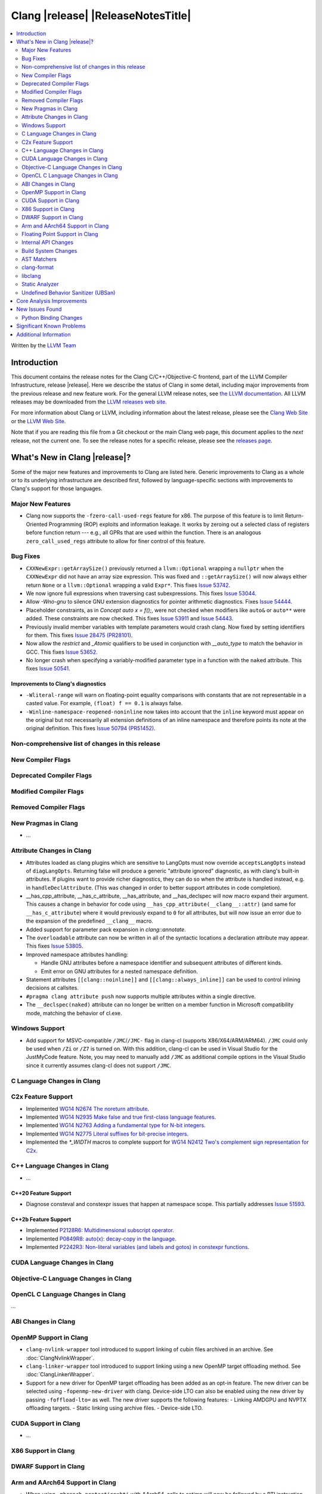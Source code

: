 ===========================================
Clang |release| |ReleaseNotesTitle|
===========================================

.. contents::
   :local:
   :depth: 2

Written by the `LLVM Team <https://llvm.org/>`_

.. only:: PreRelease

  .. warning::
     These are in-progress notes for the upcoming Clang |version| release.
     Release notes for previous releases can be found on
     `the Download Page <https://releases.llvm.org/download.html>`_.

Introduction
============

This document contains the release notes for the Clang C/C++/Objective-C
frontend, part of the LLVM Compiler Infrastructure, release |release|. Here we
describe the status of Clang in some detail, including major
improvements from the previous release and new feature work. For the
general LLVM release notes, see `the LLVM
documentation <https://llvm.org/docs/ReleaseNotes.html>`_. All LLVM
releases may be downloaded from the `LLVM releases web
site <https://llvm.org/releases/>`_.

For more information about Clang or LLVM, including information about the
latest release, please see the `Clang Web Site <https://clang.llvm.org>`_ or the
`LLVM Web Site <https://llvm.org>`_.

Note that if you are reading this file from a Git checkout or the
main Clang web page, this document applies to the *next* release, not
the current one. To see the release notes for a specific release, please
see the `releases page <https://llvm.org/releases/>`_.

What's New in Clang |release|?
==============================

Some of the major new features and improvements to Clang are listed
here. Generic improvements to Clang as a whole or to its underlying
infrastructure are described first, followed by language-specific
sections with improvements to Clang's support for those languages.

Major New Features
------------------

- Clang now supports the ``-fzero-call-used-regs`` feature for x86. The purpose
  of this feature is to limit Return-Oriented Programming (ROP) exploits and
  information leakage. It works by zeroing out a selected class of registers
  before function return --- e.g., all GPRs that are used within the function.
  There is an analogous ``zero_call_used_regs`` attribute to allow for finer
  control of this feature.

Bug Fixes
------------------
- ``CXXNewExpr::getArraySize()`` previously returned a ``llvm::Optional``
  wrapping a ``nullptr`` when the ``CXXNewExpr`` did not have an array
  size expression. This was fixed and ``::getArraySize()`` will now always
  either return ``None`` or a ``llvm::Optional`` wrapping a valid ``Expr*``.
  This fixes `Issue 53742 <https://github.com/llvm/llvm-project/issues/53742>`_.
- We now ignore full expressions when traversing cast subexpressions. This
  fixes `Issue 53044 <https://github.com/llvm/llvm-project/issues/53044>`_.
- Allow `-Wno-gnu` to silence GNU extension diagnostics for pointer arithmetic
  diagnostics. Fixes `Issue 54444 <https://github.com/llvm/llvm-project/issues/54444>`_.
- Placeholder constraints, as in `Concept auto x = f();`, were not checked when modifiers
  like ``auto&`` or ``auto**`` were added. These constraints are now checked.
  This fixes  `Issue 53911 <https://github.com/llvm/llvm-project/issues/53911>`_
  and  `Issue 54443 <https://github.com/llvm/llvm-project/issues/54443>`_.
- Previously invalid member variables with template parameters would crash clang.
  Now fixed by setting identifiers for them.
  This fixes `Issue 28475 (PR28101) <https://github.com/llvm/llvm-project/issues/28475>`_.
- Now allow the `restrict` and `_Atomic` qualifiers to be used in conjunction
  with `__auto_type` to match the behavior in GCC. This fixes
  `Issue 53652 <https://github.com/llvm/llvm-project/issues/53652>`_.
- No longer crash when specifying a variably-modified parameter type in a
  function with the ``naked`` attribute. This fixes
  `Issue 50541 <https://github.com/llvm/llvm-project/issues/50541>`_.


Improvements to Clang's diagnostics
^^^^^^^^^^^^^^^^^^^^^^^^^^^^^^^^^^^
- ``-Wliteral-range`` will warn on floating-point equality comparisons with
  constants that are not representable in a casted value. For example,
  ``(float) f == 0.1`` is always false.
- ``-Winline-namespace-reopened-noninline`` now takes into account that the
  ``inline`` keyword must appear on the original but not necessarily all
  extension definitions of an inline namespace and therefore points its note
  at the original definition. This fixes `Issue 50794 (PR51452)
  <https://github.com/llvm/llvm-project/issues/50794>`_.

Non-comprehensive list of changes in this release
-------------------------------------------------

New Compiler Flags
------------------

Deprecated Compiler Flags
-------------------------

Modified Compiler Flags
-----------------------

Removed Compiler Flags
-------------------------

New Pragmas in Clang
--------------------

- ...

Attribute Changes in Clang
--------------------------

- Attributes loaded as clang plugins which are sensitive to LangOpts must
  now override ``acceptsLangOpts`` instead of ``diagLangOpts``.
  Returning false will produce a generic "attribute ignored" diagnostic, as
  with clang's built-in attributes.
  If plugins want to provide richer diagnostics, they can do so when the
  attribute is handled instead, e.g. in ``handleDeclAttribute``.
  (This was changed in order to better support attributes in code completion).

- __has_cpp_attribute, __has_c_attribute, __has_attribute, and __has_declspec
  will now macro expand their argument. This causes a change in behavior for
  code using ``__has_cpp_attribute(__clang__::attr)`` (and same for
  ``__has_c_attribute``) where it would previously expand to ``0`` for all
  attributes, but will now issue an error due to the expansion of the
  predefined ``__clang__`` macro.

- Added support for parameter pack expansion in `clang::annotate`.

- The ``overloadable`` attribute can now be written in all of the syntactic
  locations a declaration attribute may appear.
  This fixes `Issue 53805 <https://github.com/llvm/llvm-project/issues/53805>`_.

- Improved namespace attributes handling:

  - Handle GNU attributes before a namespace identifier and subsequent
    attributes of different kinds.
  - Emit error on GNU attributes for a nested namespace definition.

- Statement attributes ``[[clang::noinline]]`` and  ``[[clang::always_inline]]``
  can be used to control inlining decisions at callsites.

- ``#pragma clang attribute push`` now supports multiple attributes within a single directive.

- The ``__declspec(naked)`` attribute can no longer be written on a member
  function in Microsoft compatibility mode, matching the behavior of cl.exe.

Windows Support
---------------

- Add support for MSVC-compatible ``/JMC``/``/JMC-`` flag in clang-cl (supports
  X86/X64/ARM/ARM64). ``/JMC`` could only be used when ``/Zi`` or ``/Z7`` is
  turned on. With this addition, clang-cl can be used in Visual Studio for the
  JustMyCode feature. Note, you may need to manually add ``/JMC`` as additional
  compile options in the Visual Studio since it currently assumes clang-cl does not support ``/JMC``.

C Language Changes in Clang
---------------------------

C2x Feature Support
-------------------

- Implemented `WG14 N2674 The noreturn attribute <http://www.open-std.org/jtc1/sc22/wg14/www/docs/n2764.pdf>`_.
- Implemented `WG14 N2935 Make false and true first-class language features <http://www.open-std.org/jtc1/sc22/wg14/www/docs/n2935.pdf>`_.
- Implemented `WG14 N2763 Adding a fundamental type for N-bit integers <http://www.open-std.org/jtc1/sc22/wg14/www/docs/n2763.pdf>`_.
- Implemented `WG14 N2775 Literal suffixes for bit-precise integers <http://www.open-std.org/jtc1/sc22/wg14/www/docs/n2775.pdf>`_.
- Implemented the `*_WIDTH` macros to complete support for
  `WG14 N2412 Two's complement sign representation for C2x <https://www9.open-std.org/jtc1/sc22/wg14/www/docs/n2412.pdf>`_.

C++ Language Changes in Clang
-----------------------------

- ...

C++20 Feature Support
^^^^^^^^^^^^^^^^^^^^^
- Diagnose consteval and constexpr issues that happen at namespace scope. This
  partially addresses `Issue 51593 <https://github.com/llvm/llvm-project/issues/51593>`_.

C++2b Feature Support
^^^^^^^^^^^^^^^^^^^^^

- Implemented `P2128R6: Multidimensional subscript operator <https://wg21.link/P2128R6>`_.
- Implemented `P0849R8: auto(x): decay-copy in the language <https://wg21.link/P0849R8>`_.
- Implemented `P2242R3: Non-literal variables (and labels and gotos) in constexpr functions	<https://wg21.link/P2242R3>`_.

CUDA Language Changes in Clang
------------------------------

Objective-C Language Changes in Clang
-------------------------------------

OpenCL C Language Changes in Clang
----------------------------------

...

ABI Changes in Clang
--------------------

OpenMP Support in Clang
-----------------------

- ``clang-nvlink-wrapper`` tool introduced to support linking of cubin files
  archived in an archive. See :doc:`ClangNvlinkWrapper`.
- ``clang-linker-wrapper`` tool introduced to support linking using a new OpenMP
  target offloading method. See :doc:`ClangLinkerWrapper`.
- Support for a new driver for OpenMP target offloading has been added as an
  opt-in feature. The new driver can be selected using ``-fopenmp-new-driver``
  with clang. Device-side LTO can also be enabled using the new driver by
  passing ``-foffload-lto=`` as well. The new driver supports the following
  features:
  - Linking AMDGPU and NVPTX offloading targets.
  - Static linking using archive files.
  - Device-side LTO.

CUDA Support in Clang
---------------------

- ...

X86 Support in Clang
--------------------

DWARF Support in Clang
----------------------

Arm and AArch64 Support in Clang
--------------------------------

- When using ``-mbranch-protection=bti`` with AArch64, calls to setjmp will
  now be followed by a BTI instruction. This is done to be compatible with
  setjmp implementations that return with a br instead of a ret. You can
  disable this behaviour using the ``-mno-bti-at-return-twice`` option.

Floating Point Support in Clang
-------------------------------

Internal API Changes
--------------------

- A new sugar ``Type`` AST node represents types accessed via a C++ using
  declaration. Given code ``using std::error_code; error_code x;``, ``x`` has
  a ``UsingType`` which desugars to the previous ``RecordType``.

- Added a new attribute flag `AcceptsExprPack` that when set allows expression
  pack expansions in the parsed arguments of the corresponding attribute.
  Additionally it introduces delaying of attribute arguments, adding common
  handling for creating attributes that cannot be fully initialized prior to
  template instantiation.

Build System Changes
--------------------

AST Matchers
------------

- Expanded ``isInline`` narrowing matcher to support c++17 inline variables.

clang-format
------------

- **Important change**: Renamed ``IndentRequires`` to ``IndentRequiresClause``
  and changed the default for all styles from ``false`` to ``true``.

- Reworked and improved handling of concepts and requires. Added the
  ``RequiresClausePosition`` option as part of that.

- Changed ``BreakBeforeConceptDeclarations`` from ``Boolean`` to an enum.

- Option ``InsertBraces`` has been added to insert optional braces after control
  statements.

libclang
--------

- ...

Static Analyzer
---------------

- ...

.. _release-notes-ubsan:

Undefined Behavior Sanitizer (UBSan)
------------------------------------

Core Analysis Improvements
==========================

- ...

New Issues Found
================

- ...

Python Binding Changes
----------------------

The following methods have been added:

-  ...

Significant Known Problems
==========================

Additional Information
======================

A wide variety of additional information is available on the `Clang web
page <https://clang.llvm.org/>`_. The web page contains versions of the
API documentation which are up-to-date with the Git version of
the source code. You can access versions of these documents specific to
this release by going into the "``clang/docs/``" directory in the Clang
tree.

If you have any questions or comments about Clang, please feel free to
contact us via the `mailing
list <https://lists.llvm.org/mailman/listinfo/cfe-dev>`_.
